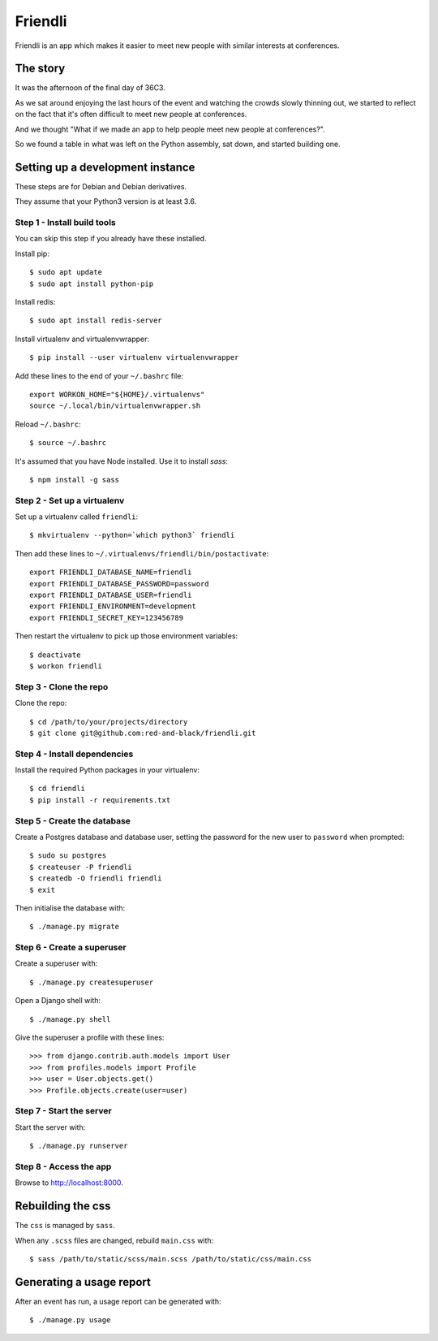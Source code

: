 ========
Friendli
========

Friendli is an app which makes it easier to meet new people with similar
interests at conferences.

The story
---------

It was the afternoon of the final day of 36C3.

As we sat around enjoying the last hours of the event and watching the crowds
slowly thinning out, we started to reflect on the fact that it's often
difficult to meet new people at conferences.

And we thought "What if we made an app to help people meet new people at
conferences?".

So we found a table in what was left on the Python assembly, sat down, and
started building one.

Setting up a development instance
---------------------------------

These steps are for Debian and Debian derivatives.

They assume that your Python3 version is at least 3.6.

Step 1 - Install build tools
~~~~~~~~~~~~~~~~~~~~~~~~~~~~

You can skip this step if you already have these installed.

Install pip::

    $ sudo apt update
    $ sudo apt install python-pip

Install redis::

    $ sudo apt install redis-server

Install virtualenv and virtualenvwrapper::

    $ pip install --user virtualenv virtualenvwrapper

Add these lines to the end of your ``~/.bashrc`` file::

    export WORKON_HOME="${HOME}/.virtualenvs"
    source ~/.local/bin/virtualenvwrapper.sh

Reload ``~/.bashrc``::

    $ source ~/.bashrc

It's assumed that you have Node installed. Use it to install `sass`::

    $ npm install -g sass

Step 2 - Set up a virtualenv
~~~~~~~~~~~~~~~~~~~~~~~~~~~~

Set up a virtualenv called ``friendli``::

    $ mkvirtualenv --python=`which python3` friendli

Then add these lines to ``~/.virtualenvs/friendli/bin/postactivate``::

    export FRIENDLI_DATABASE_NAME=friendli
    export FRIENDLI_DATABASE_PASSWORD=password
    export FRIENDLI_DATABASE_USER=friendli
    export FRIENDLI_ENVIRONMENT=development
    export FRIENDLI_SECRET_KEY=123456789

Then restart the virtualenv to pick up those environment variables::

    $ deactivate
    $ workon friendli

Step 3 - Clone the repo
~~~~~~~~~~~~~~~~~~~~~~~

Clone the repo::

    $ cd /path/to/your/projects/directory
    $ git clone git@github.com:red-and-black/friendli.git

Step 4 - Install dependencies
~~~~~~~~~~~~~~~~~~~~~~~~~~~~~

Install the required Python packages in your virtualenv::

    $ cd friendli
    $ pip install -r requirements.txt

Step 5 - Create the database
~~~~~~~~~~~~~~~~~~~~~~~~~~~~

Create a Postgres database and database user, setting the password for the new
user to ``password`` when prompted::

    $ sudo su postgres
    $ createuser -P friendli
    $ createdb -O friendli friendli
    $ exit

Then initialise the database with::

    $ ./manage.py migrate

Step 6 - Create a superuser
~~~~~~~~~~~~~~~~~~~~~~~~~~~

Create a superuser with::

    $ ./manage.py createsuperuser

Open a Django shell with::

    $ ./manage.py shell

Give the superuser a profile with these lines::

    >>> from django.contrib.auth.models import User
    >>> from profiles.models import Profile
    >>> user = User.objects.get()
    >>> Profile.objects.create(user=user)

Step 7 - Start the server
~~~~~~~~~~~~~~~~~~~~~~~~~

Start the server with::

    $ ./manage.py runserver

Step 8 - Access the app
~~~~~~~~~~~~~~~~~~~~~~~

Browse to http://localhost:8000.

Rebuilding the css
------------------

The ``css`` is managed by ``sass``.

When any ``.scss`` files are changed, rebuild ``main.css`` with::

    $ sass /path/to/static/scss/main.scss /path/to/static/css/main.css

Generating a usage report
-------------------------

After an event has run, a usage report can be generated with::

    $ ./manage.py usage
